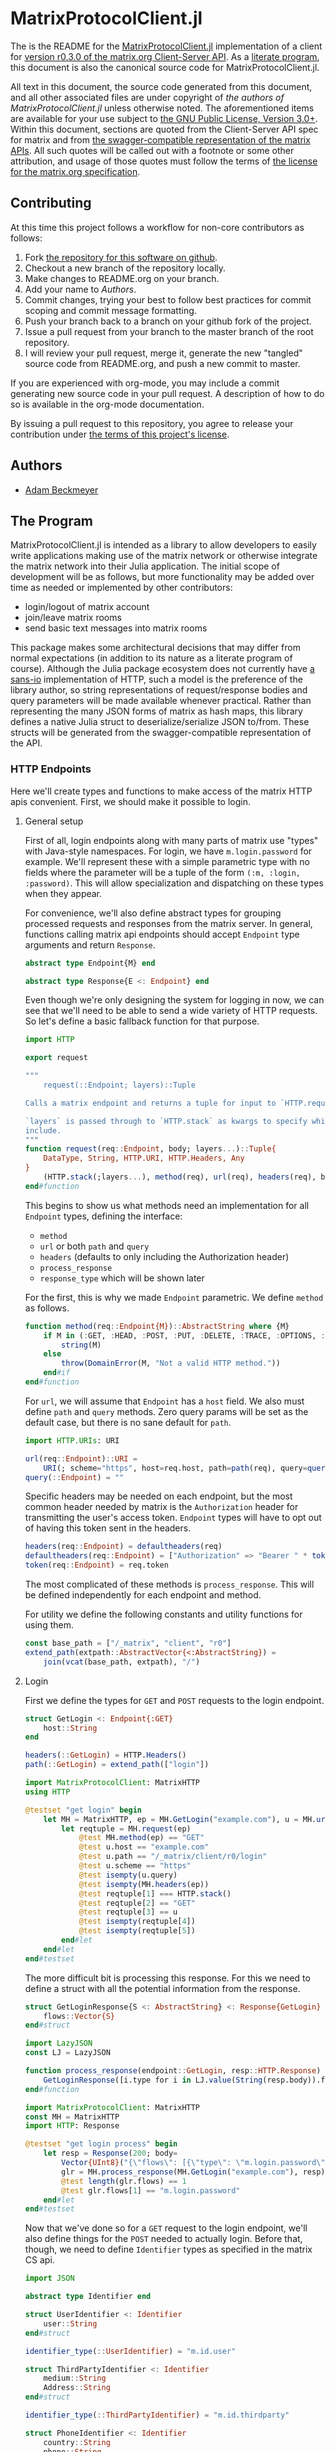 * MatrixProtocolClient.jl

The is the README for the [[https://github.com/non-Jedi/MatrixProtocolClient.jl][MatrixProtocolClient.jl]] implementation of a client for
[[https://matrix.org/docs/spec/client_server/r0.3.0.html][version r0.3.0 of the matrix.org Client-Server API]]. As a [[https://orgmode.org/worg/org-contrib/babel/intro.html#literate-programming][literate program]], this
document is also the canonical source code for MatrixProtocolClient.jl.

All text in this document, the source code generated from this document, and all
other associated files are under copyright of [[Authors][the authors of
MatrixProtocolClient.jl]] unless otherwise noted. The aforementioned items are
available for your use subject to [[https://github.com/non-Jedi/MatrixProtocolClient.jl/blob/master/LICENSE.md][the GNU Public License, Version 3.0+]]. Within
this document, sections are quoted from the Client-Server API spec for matrix
and from [[https://github.com/matrix-org/matrix-doc/tree/client-server/r0.3.0/api][the swagger-compatible representation of the matrix APIs]]. All such
quotes will be called out with a footnote or some other attribution, and usage
of those quotes must follow the terms of [[https://github.com/matrix-org/matrix-doc/blob/client-server/r0.3.0/LICENSE][the license for the matrix.org
specification]].

** Contributing

At this time this project follows a workflow for non-core contributors as
follows:

1. Fork [[https://github.com/non-Jedi/MatrixProtocolClient.jl][the repository for this software on github]].
2. Checkout a new branch of the repository locally.
3. Make changes to README.org on your branch.
4. Add your name to [[Authors]].
5. Commit changes, trying your best to follow best practices for commit scoping
   and commit message formatting.
6. Push your branch back to a branch on your github fork of the project.
7. Issue a pull request from your branch to the master branch of the root
   repository.
8. I will review your pull request, merge it, generate the new "tangled" source
   code from README.org, and push a new commit to master.

If you are experienced with org-mode, you may include a commit generating new
source code in your pull request. A description of how to do so is available in
the org-mode documentation.

By issuing a pull request to this repository, you agree to release your
contribution under [[https://github.com/non-Jedi/MatrixProtocolClient.jl/blob/master/LICENSE.md][the terms of this project's license]].

** Authors
- [[https://matrix.to/#/@adam:thebeckmeyers.xyz][Adam Beckmeyer]]

** The Program

MatrixProtocolClient.jl is intended as a library to allow developers to easily
write applications making use of the matrix network or otherwise integrate the
matrix network into their Julia application. The initial scope of development
will be as follows, but more functionality may be added over time as needed or
implemented by other contributors:

- login/logout of matrix account
- join/leave matrix rooms
- send basic text messages into matrix rooms

This package makes some architectural decisions that may differ from normal
expectations (in addition to its nature as a literate program of course).
Although the Julia package ecosystem does not currently have [[https://sans-io.readthedocs.io/][a sans-io]]
implementation of HTTP, such a model is the preference of the library author, so
string representations of request/response bodies and query parameters will be
made available whenever practical. Rather than representing the many JSON forms
of matrix as hash maps, this library defines a native Julia struct to
deserialize/serialize JSON to/from. These structs will be generated from the
swagger-compatible representation of the API.

*** HTTP Endpoints

Here we'll create types and functions to make access of the matrix HTTP apis
convenient. First, we should make it possible to login.

**** General setup

First of all, login endpoints along with many parts of matrix use "types" with
Java-style namespaces. For login, we have ~m.login.password~ for example. We'll
represent these with a simple parametric type with no fields where the parameter
will be a tuple of the form ~(:m, :login, :password)~. This will allow
specialization and dispatching on these types when they appear.

For convenience, we'll also define abstract types for grouping processed
requests and responses from the matrix server. In general, functions calling
matrix api endpoints should accept ~Endpoint~ type arguments and return
~Response~.

#+NAME: matrix-type
#+BEGIN_SRC julia
  abstract type Endpoint{M} end

  abstract type Response{E <: Endpoint} end
#+END_SRC

Even though we're only designing the system for logging in now, we can see that
we'll need to be able to send a wide variety of HTTP requests. So let's define a
basic fallback function for that purpose.

#+NAME: matrix-request
#+BEGIN_SRC julia
  import HTTP

  export request

  """
      request(::Endpoint; layers)::Tuple

  Calls a matrix endpoint and returns a tuple for input to `HTTP.request`

  `layers` is passed through to `HTTP.stack` as kwargs to specify which layers to
  include.
  """
  function request(req::Endpoint, body; layers...)::Tuple{
      DataType, String, HTTP.URI, HTTP.Headers, Any
  }
      (HTTP.stack(;layers...), method(req), url(req), headers(req), body)
  end#function
#+END_SRC

This begins to show us what methods need an implementation for all
~Endpoint~ types, defining the interface:

- ~method~
- ~url~ or both ~path~ and ~query~
- ~headers~ (defaults to only including the Authorization header)
- ~process_response~
- ~response_type~ which will be shown later

For the first, this is why we made ~Endpoint~ parametric. We define
~method~ as follows.

#+NAME: method
#+BEGIN_SRC julia
  function method(req::Endpoint{M})::AbstractString where {M}
      if M in (:GET, :HEAD, :POST, :PUT, :DELETE, :TRACE, :OPTIONS, :CONNECT, :PATCH)
          string(M)
      else
          throw(DomainError(M, "Not a valid HTTP method."))
      end#if
  end#function
#+END_SRC

For ~url~, we will assume that ~Endpoint~ has a ~host~ field. We also must
define ~path~ and ~query~ methods. Zero query params will be set as the default
case, but there is no sane default for ~path~.

#+NAME: url
#+BEGIN_SRC julia
  import HTTP.URIs: URI

  url(req::Endpoint)::URI =
      URI(; scheme="https", host=req.host, path=path(req), query=query(req))
  query(::Endpoint) = ""
#+END_SRC

Specific headers may be needed on each endpoint, but the most common header
needed by matrix is the ~Authorization~ header for transmitting the user's
access token. ~Endpoint~ types will have to opt out of having this token
sent in the headers.

#+NAME: headers
#+BEGIN_SRC julia
  headers(req::Endpoint) = defaultheaders(req)
  defaultheaders(req::Endpoint) = ["Authorization" => "Bearer " * token(req)]
  token(req::Endpoint) = req.token
#+END_SRC

The most complicated of these methods is ~process_response~. This will be
defined independently for each endpoint and method.

For utility we define the following constants and utility functions for using
them.

#+NAME: http-consts
#+begin_src julia
  const base_path = ["/_matrix", "client", "r0"]
  extend_path(extpath::AbstractVector{<:AbstractString}) =
      join(vcat(base_path, extpath), "/")
#+end_src

**** Login

First we define the types for ~GET~ and ~POST~ requests to the login endpoint.

#+NAME: login-request
#+begin_src julia
  struct GetLogin <: Endpoint{:GET}
      host::String
  end

  headers(::GetLogin) = HTTP.Headers()
  path(::GetLogin) = extend_path(["login"])
#+end_src

#+NAME: login-request-test
#+begin_src julia
  import MatrixProtocolClient: MatrixHTTP
  using HTTP

  @testset "get login" begin
      let MH = MatrixHTTP, ep = MH.GetLogin("example.com"), u = MH.url(ep)
          let reqtuple = MH.request(ep)
              @test MH.method(ep) == "GET"
              @test u.host == "example.com"
              @test u.path == "/_matrix/client/r0/login"
              @test u.scheme == "https"
              @test isempty(u.query)
              @test isempty(MH.headers(ep))
              @test reqtuple[1] === HTTP.stack()
              @test reqtuple[2] == "GET"
              @test reqtuple[3] == u
              @test isempty(reqtuple[4])
              @test isempty(reqtuple[5])
          end#let
      end#let
  end#testset

#+end_src

The more difficult bit is processing this response. For this we need
to define a struct with all the potential information from the
response.

#+NAME: login-request-process
#+begin_src julia
  struct GetLoginResponse{S <: AbstractString} <: Response{GetLogin}
	  flows::Vector{S}
  end#struct

  import LazyJSON
  const LJ = LazyJSON

  function process_response(endpoint::GetLogin, resp::HTTP.Response)
	  GetLoginResponse([i.type for i in LJ.value(String(resp.body)).flows])
  end#function
#+end_src

#+NAME: login-request-process-test
#+begin_src julia
  import MatrixProtocolClient: MatrixHTTP
  const MH = MatrixHTTP
  import HTTP: Response

  @testset "get login process" begin
	  let resp = Response(200; body=
		  Vector{UInt8}("{\"flows\": [{\"type\": \"m.login.password\"}]}")),
		  glr = MH.process_response(MH.GetLogin("example.com"), resp)
		  @test length(glr.flows) == 1
		  @test glr.flows[1] == "m.login.password"
	  end#let
  end#testset
#+end_src

Now that we've done so for a =GET= request to the login endpoint,
we'll also define things for the =POST= needed to actually
login. Before that, though, we need to define ~Identifier~ types as
specified in the matrix CS api.

#+NAME: identifier-types
#+begin_src julia
  import JSON

  abstract type Identifier end

  struct UserIdentifier <: Identifier
	  user::String
  end#struct

  identifier_type(::UserIdentifier) = "m.id.user"

  struct ThirdPartyIdentifier <: Identifier
	  medium::String
	  Address::String
  end#struct

  identifier_type(::ThirdPartyIdentifier) = "m.id.thirdparty"

  struct PhoneIdentifier <: Identifier
	  country::String
	  phone::String
  end#struct

  identifier_type(::PhoneIdentifier) = "m.id.phone"

  struct IdentifierWrapper{T<:Identifier}
	  wrapped::T
	  fns::Vector{Symbol}
  end

  IdentifierWrapper(x::Identifier, syms) = IdentifierWrapper(x, collect(syms))
  IdentifierWrapper(x::T) where {T <: Identifier} = IdentifierWrapper(x, fieldnames(T))

  JSON.lower(a::Identifier) = IdentifierWrapper(a)

  function JSON.show_json(io::JSON.StructuralContext, s::JSON.CommonSerialization,
						  x::IdentifierWrapper)
	  JSON.begin_object(io)
	  JSON.show_pair(io, s, "type", identifer_type(x.wrapped))
	  for fn in x.fns
		  JSON.show_pair(io, s, fn, getfield(x.wrapped, fn))
	  end#for
	  JSON.end_object(io)
  end#function
#+end_src

#+NAME: post-login
#+begin_src julia
  struct PostLogin <: Endpoint{:POST}
      host::String
  end

  "Return body for `POST` login request"
  function (ep::PostLogin)(logintype::String; identifier=nothing, password=nothing,
                           token=nothing, device_id=nothing,
                           initial_device_display_name=nothing)
      # First check for valid input
      logintype in ("m.login.password", "m.login.token") || throw(DomainError(logintype))
      if logintype == "m.login.password" && isnothing(password)
          throw(DomainError(password,
                            "Password must be provided for \"m.login.password\""))
      end#if
      if logintype == "m.login.token" && isnothing(token)
          throw(DomainError(token,
                            "Token must be provided for \"m.login.token\""))
      end#if
  end#function

  headers(::PostLogin) = HTTP.Headers()
  path(::PostLogin) = extend_path(["login"])
#+end_src

**** MatrixHTTP.jl

#+BEGIN_SRC julia :tangle src/MatrixHTTP.jl :noweb yes :comments noweb
  module MatrixHTTP

  <<matrix-type>>
  <<identifier-types>>
  <<matrix-request>>
  <<method>>
  <<url>>
  <<headers>>
  <<body>>
  <<http-consts>>
  <<login-request>>
  <<login-request-process>>
  <<post-login>>

  end#module
#+END_SRC

#+BEGIN_SRC julia :tangle test/MatrixHTTP.jl :noweb yes :comments noweb
  using Test

  <<login-request-test>>
  <<login-request-process-test>>
#+END_SRC


*** MatrixProtocolClient.jl

This file ties all of the previous work together, making modules available to
other modules, etc.

#+BEGIN_SRC julia :tangle src/MatrixProtocolClient.jl :comments noweb
  module MatrixProtocolClient

  include("MatrixHTTP.jl")

  end#module
#+END_SRC

This file runs all the tests written in other files.

#+BEGIN_SRC julia :tangle test/runtests.jl :comments noweb
  include("MatrixHTTP.jl")
#+END_SRC
